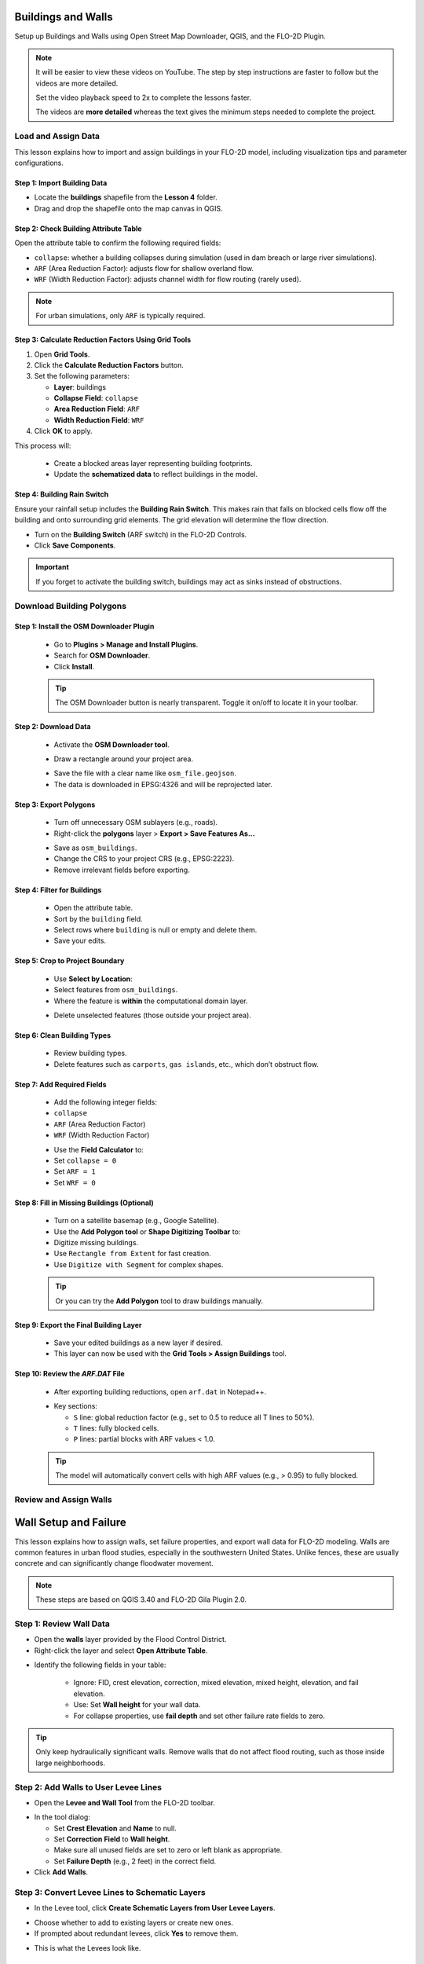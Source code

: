 Buildings and Walls
========================

Setup up Buildings and Walls using Open Street Map Downloader, QGIS, and the FLO-2D Plugin.

.. Note:: It will be easier to view these videos on YouTube. The step by step instructions are faster to follow but the videos are more detailed.

   Set the video playback speed to 2x to complete the lessons faster.

   The videos are **more detailed** whereas the text gives the minimum steps needed
   to complete the project.

Load and Assign Data
-----------------------

.. raw:: html

   <iframe width="560" height="315" src="https://www.youtube.com/embed/lljO4niOWdQ?si=zBzN_ocXETMYlLGd"
   title="YouTube video player" frameborder="0" allow="accelerometer; autoplay; clipboard-write; encrypted-media;
   gyroscope; picture-in-picture; web-share" referrerpolicy="strict-origin-when-cross-origin" allowfullscreen></iframe>


This lesson explains how to import and assign buildings in your FLO-2D model, including visualization tips and parameter configurations.

Step 1: Import Building Data
~~~~~~~~~~~~~~~~~~~~~~~~~~~~~~~~~
- Locate the **buildings** shapefile from the **Lesson 4** folder.
- Drag and drop the shapefile onto the map canvas in QGIS.

.. image:: ../img/shg/6/Bshg03_001.png


Step 2: Check Building Attribute Table
~~~~~~~~~~~~~~~~~~~~~~~~~~~~~~~~~~~~~~~~~~
Open the attribute table to confirm the following required fields:

- ``collapse``: whether a building collapses during simulation (used in dam breach or large river simulations).
- ``ARF`` (Area Reduction Factor): adjusts flow for shallow overland flow.
- ``WRF`` (Width Reduction Factor): adjusts channel width for flow routing (rarely used).

.. note::
   For urban simulations, only ``ARF`` is typically required.

.. image:: ../img/shg/6/Bshg03_002.png

Step 3: Calculate Reduction Factors Using Grid Tools
~~~~~~~~~~~~~~~~~~~~~~~~~~~~~~~~~~~~~~~~~~~~~~~~~~~~~~~~~~
1. Open **Grid Tools**.
2. Click the **Calculate Reduction Factors** button.
3. Set the following parameters:

   - **Layer**: buildings
   - **Collapse Field**: ``collapse``
   - **Area Reduction Field**: ``ARF``
   - **Width Reduction Field**: ``WRF``
4. Click **OK** to apply.

.. image:: ../img/shg/6/Bshg03_003.png

This process will:

 - Create a blocked areas layer representing building footprints.
 - Update the **schematized data** to reflect buildings in the model.

Step 4: Building Rain Switch
~~~~~~~~~~~~~~~~~~~~~~~~~~~~~~~~~~
Ensure your rainfall setup includes the **Building Rain Switch**.
This makes rain that falls on blocked cells flow off the building and onto
surrounding grid elements.  The grid elevation will determine the flow direction.

- Turn on the **Building Switch** (ARF switch) in the FLO-2D Controls.
- Click **Save Components**.

.. important::
   If you forget to activate the building switch, buildings may act as sinks instead of obstructions.

.. image:: ../img/shg/6/Bshg03_004.png

.. image:: ../img/shg/6/Bshg03_005.png

.. note::Optional video "Advanced"
   - This video covers advanced building setup, including assigning buildings to the grid and adjusting parameters.

Download Building Polygons
------------------------------

.. dropdown:: Download Building Polygons

   .. raw:: html

      <iframe width="560" height="315" src="https://www.youtube.com/embed/h-mN4m8rJnw?si=ieWhEVt5BZDst-AM"
      title="YouTube video player" frameborder="0" allow="accelerometer; autoplay; clipboard-write; encrypted-media;
      gyroscope; picture-in-picture; web-share" referrerpolicy="strict-origin-when-cross-origin" allowfullscreen></iframe>


   This tutorial covers how to obtain building data using OpenStreetMap (OSM) and prepare it for FLO-2D modeling. This process is useful when client-provided data is unavailable.

Step 1: Install the OSM Downloader Plugin
~~~~~~~~~~~~~~~~~~~~~~~~~~~~~~~~~~~~~~~~~~~~~~~~~

   - Go to **Plugins > Manage and Install Plugins**.
   - Search for **OSM Downloader**.
   - Click **Install**.

   .. image:: ../img/shg/6/Bshg03_006.png

   .. tip::
      The OSM Downloader button is nearly transparent. Toggle it on/off to locate it in your toolbar.

Step 2: Download Data
~~~~~~~~~~~~~~~~~~~~~~~~~~~~~~~~~~~~~~~~~~~~~~~~~
   - Activate the **OSM Downloader tool**.

   .. image:: ../img/shg/6/Bshg03_007.png

   - Draw a rectangle around your project area.

   .. image:: ../img/shg/6/Bshg03_008.png

   - Save the file with a clear name like ``osm_file.geojson``.
   - The data is downloaded in EPSG:4326 and will be reprojected later.

   .. image:: ../img/shg/6/Bshg03_009.png

Step 3: Export Polygons
~~~~~~~~~~~~~~~~~~~~~~~~~~~~~~~~~~~~~~~~~~~~~~~~~
   - Turn off unnecessary OSM sublayers (e.g., roads).
   - Right-click the **polygons** layer > **Export > Save Features As...**

   .. image:: ../img/shg/6/Bshg03_0010.png

   - Save as ``osm_buildings``.
   - Change the CRS to your project CRS (e.g., EPSG:2223).
   - Remove irrelevant fields before exporting.

   .. image:: ../img/shg/6/Bshg03_0011.png

Step 4: Filter for Buildings
~~~~~~~~~~~~~~~~~~~~~~~~~~~~~~~~~~~~~~~~~~~~~~~~~
   - Open the attribute table.
   - Sort by the ``building`` field.
   - Select rows where ``building`` is null or empty and delete them.
   - Save your edits.

   .. image:: ../img/shg/6/Bshg03_0012.png

   .. image:: ../img/shg/6/Bshg03_0013.png


Step 5: Crop to Project Boundary
~~~~~~~~~~~~~~~~~~~~~~~~~~~~~~~~~~~~~~~~~~~~~~~~~

   .. image:: ../img/shg/6/Bshg03_0014.png

   - Use **Select by Location**:
   - Select features from ``osm_buildings``.
   - Where the feature is **within** the computational domain layer.

   .. image:: ../img/shg/6/Bshg03_0015.png

   - Delete unselected features (those outside your project area).

   .. image:: ../img/shg/6/Bshg03_0016.png

   .. image:: ../img/shg/6/Bshg03_0017.png

Step 6: Clean Building Types
~~~~~~~~~~~~~~~~~~~~~~~~~~~~~~~~~~~~~~~~~~~~~~~~~
   - Review building types.
   - Delete features such as ``carports``, ``gas islands``, etc., which don’t obstruct flow.

   .. image:: ../img/shg/6/Bshg03_0018.png

   .. image:: ../img/shg/6/Bshg03_0019.png


Step 7: Add Required Fields
~~~~~~~~~~~~~~~~~~~~~~~~~~~~~~~~~~~~~~~~~~~~~~~~~
   - Add the following integer fields:
   - ``collapse``
   - ``ARF`` (Area Reduction Factor)
   - ``WRF`` (Width Reduction Factor)

   .. image:: ../img/shg/6/Bshg03_0020.png

   - Use the **Field Calculator** to:
   - Set ``collapse = 0``
   - Set ``ARF = 1``
   - Set ``WRF = 0``

   .. image:: ../img/shg/6/Bshg03_0021.png

   .. image:: ../img/shg/6/Bshg03_0022.png

Step 8: Fill in Missing Buildings (Optional)
~~~~~~~~~~~~~~~~~~~~~~~~~~~~~~~~~~~~~~~~~~~~~~~~~
   - Turn on a satellite basemap (e.g., Google Satellite).
   - Use the **Add Polygon tool** or **Shape Digitizing Toolbar** to:
   - Digitize missing buildings.
   - Use ``Rectangle from Extent`` for fast creation.
   - Use ``Digitize with Segment`` for complex shapes.

   .. image:: ../img/shg/6/Bshg03_0023.png

   .. tip:: Or you can try the **Add Polygon** tool to draw buildings manually.

   .. image:: ../img/shg/6/Bshg03_0024.png

Step 9: Export the Final Building Layer
~~~~~~~~~~~~~~~~~~~~~~~~~~~~~~~~~~~~~~~~~~~~~~~~~
   - Save your edited buildings as a new layer if desired.
   - This layer can now be used with the **Grid Tools > Assign Buildings** tool.

   .. image:: ../img/shg/6/Bshg03_0025.png

Step 10: Review the `ARF.DAT` File
~~~~~~~~~~~~~~~~~~~~~~~~~~~~~~~~~~~~~~~~~~~~~~~~~
   - After exporting building reductions, open ``arf.dat`` in Notepad++.

   .. image:: ../img/shg/6/Bshg03_0026.png

   - Key sections:

     - ``S`` line: global reduction factor (e.g., set to 0.5 to reduce all T lines to 50%).
     - ``T`` lines: fully blocked cells.
     - ``P`` lines: partial blocks with ARF values < 1.0.

   .. image:: ../img/shg/6/Bshg03_0027.png

   .. tip::
      The model will automatically convert cells with high ARF values (e.g., > 0.95) to fully blocked.

Review and Assign Walls
------------------------------

.. raw:: html

   <iframe width="560" height="315" src="https://www.youtube.com/embed/JA--spRi98c?si=j0ZawN6nZxP2L_Qt"
   title="YouTube video player" frameborder="0" allow="accelerometer; autoplay; clipboard-write; encrypted-media;
   gyroscope; picture-in-picture; web-share" referrerpolicy="strict-origin-when-cross-origin" allowfullscreen></iframe>

Wall Setup and Failure
=======================

This lesson explains how to assign walls, set failure properties, and export wall data for FLO-2D modeling.
Walls are common features in urban flood studies, especially in the southwestern United States. Unlike fences, these are usually concrete and can significantly change floodwater movement.

.. note::
   These steps are based on QGIS 3.40 and FLO-2D Gila Plugin 2.0.

Step 1: Review Wall Data
----------------------------
- Open the **walls** layer provided by the Flood Control District.
- Right-click the layer and select **Open Attribute Table**.

.. image:: ../img/shg/6/Bshg03_0030.png

- Identify the following fields in your table:

   - Ignore: FID, crest elevation, correction, mixed elevation, mixed height, elevation, and fail elevation.
   - Use: Set **Wall height** for your wall data.
   - For collapse properties, use **fail depth** and set other failure rate fields to zero.

.. tip::
   Only keep hydraulically significant walls. Remove walls that do not affect flood routing, such as those inside large neighborhoods.

Step 2: Add Walls to User Levee Lines
---------------------------------------
- Open the **Levee and Wall Tool** from the FLO-2D toolbar.

.. image:: ../img/shg/6/Bshg03_0029.png

- In the tool dialog:

  - Set **Crest Elevation** and **Name** to null.
  - Set **Correction Field** to **Wall height**.
  - Make sure all unused fields are set to zero or left blank as appropriate.
  - Set **Failure Depth** (e.g., 2 feet) in the correct field.
- Click **Add Walls**.

.. image:: ../img/shg/6/Bshg03_0031.png

Step 3: Convert Levee Lines to Schematic Layers
----------------------------------------------------
- In the Levee tool, click **Create Schematic Layers from User Levee Layers**.

.. image:: ../img/shg/6/Bshg03_0032.png

- Choose whether to add to existing layers or create new ones.
- If prompted about redundant levees, click **Yes** to remove them.

.. image:: ../img/shg/6/Bshg03_0033.png

- This is what the Levees look like.

.. image:: ../img/shg/6/Bshg03_0034.png

Step 4: Prescribed Failure Setup
----------------------------------
- Open the **Levee Editor**.
- Enable **Prescribed Failure** for the wall lines.
- Export the levee data again.

- Check the export folder. The **lev.dat** file should now show prescribed failure (with a value of 1).

.. image:: ../img/shg/6/Bshg03_0037.png

Buildings and Walls Summary
------------------------------------------------

.. raw:: html

   <iframe width="560" height="315" src="https://www.youtube.com/embed/EZGEPQZEs6A?si=RiECh45qLXuRhdHO"
   title="YouTube video player" frameborder="0" allow="accelerometer; autoplay; clipboard-write; encrypted-media;
   gyroscope; picture-in-picture; web-share" referrerpolicy="strict-origin-when-cross-origin" allowfullscreen></iframe>

This lesson summarizes the process of setting up buildings and walls in FLO-2D, including importing data, assigning parameters, and exporting for simulation. It'll just be a video.

Save Export and Run
------------------------

.. raw:: html

   <iframe width="560" height="315" src="https://www.youtube.com/embed/gdzmKSlocsE?si=uyVPzthJHeAiQ6iS"
   title="YouTube video player" frameborder="0" allow="accelerometer; autoplay; clipboard-write; encrypted-media;
   gyroscope; picture-in-picture; web-share" referrerpolicy="strict-origin-when-cross-origin" allowfullscreen></iframe>


This lesson walks through saving the FLO-2D project, exporting the required data, troubleshooting errors, and running the simulation.


